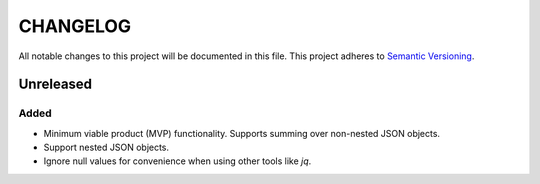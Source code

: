 =========
CHANGELOG
=========

All notable changes to this project will be documented in this file.
This project adheres to `Semantic Versioning <http://semver.org/>`_.


**********
Unreleased
**********

Added
=====

* Minimum viable product (MVP) functionality.
  Supports summing over non-nested JSON objects.
* Support nested JSON objects.
* Ignore null values
  for convenience
  when using other tools like `jq`.
